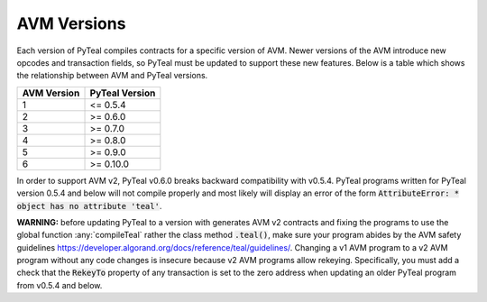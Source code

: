 .. _versions:

AVM Versions
=============

Each version of PyTeal compiles contracts for a specific version of AVM. Newer versions of the AVM
introduce new opcodes and transaction fields, so PyTeal must be updated to support these new
features. Below is a table which shows the relationship between AVM and PyTeal versions.

============ ==============
AVM Version  PyTeal Version
============ ==============
1            <= 0.5.4
2            >= 0.6.0
3            >= 0.7.0
4            >= 0.8.0
5            >= 0.9.0
6            >= 0.10.0
============ ==============

In order to support AVM v2, PyTeal v0.6.0 breaks backward compatibility with v0.5.4. PyTeal
programs written for PyTeal version 0.5.4 and below will not compile properly and most likely will
display an error of the form :code:`AttributeError: * object has no attribute 'teal'`.

**WARNING:** before updating PyTeal to a version with generates AVM v2 contracts and fixing the
programs to use the global function :any:`compileTeal` rather the class method :code:`.teal()`, make
sure your program abides by the AVM safety guidelines `<https://developer.algorand.org/docs/reference/teal/guidelines/>`_.
Changing a v1 AVM program to a v2 AVM program without any code changes is insecure because v2
AVM programs allow rekeying. Specifically, you must add a check that the :code:`RekeyTo` property
of any transaction is set to the zero address when updating an older PyTeal program from v0.5.4 and
below.
